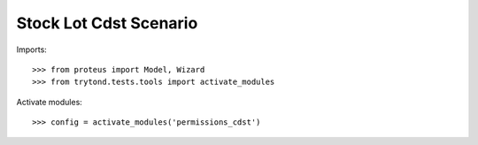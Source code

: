 .. This file is part of trytond-stock-lot-cdst.
   Licensed under the GNU General Public License v3 or later (GPLv3+).
   The COPYRIGHT file at the top level of this repository contains the
   full copyright notices and license terms.
   SPDX-License-Identifier: GPL-3.0-or-later

=======================
Stock Lot Cdst Scenario
=======================

Imports::

    >>> from proteus import Model, Wizard
    >>> from trytond.tests.tools import activate_modules

Activate modules::

    >>> config = activate_modules('permissions_cdst')
